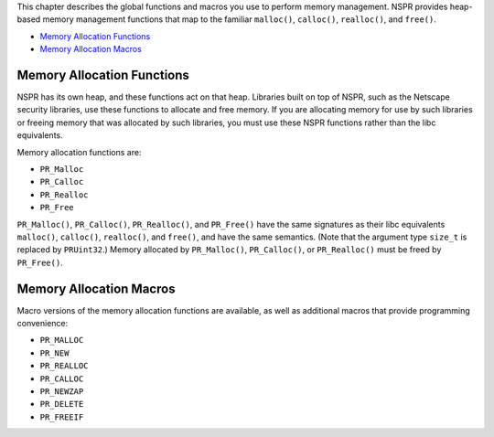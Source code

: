 This chapter describes the global functions and macros you use to
perform memory management. NSPR provides heap-based memory management
functions that map to the familiar ``malloc()``, ``calloc()``,
``realloc()``, and ``free()``.

-  `Memory Allocation Functions <#Memory_Allocation_Functions>`__
-  `Memory Allocation Macros <#Memory_Allocation_Macros>`__

.. _Memory_Allocation_Functions:

Memory Allocation Functions
---------------------------

NSPR has its own heap, and these functions act on that heap. Libraries
built on top of NSPR, such as the Netscape security libraries, use these
functions to allocate and free memory. If you are allocating memory for
use by such libraries or freeing memory that was allocated by such
libraries, you must use these NSPR functions rather than the libc
equivalents.

Memory allocation functions are:

-  ``PR_Malloc``
-  ``PR_Calloc``
-  ``PR_Realloc``
-  ``PR_Free``

``PR_Malloc()``, ``PR_Calloc()``, ``PR_Realloc()``, and ``PR_Free()``
have the same signatures as their libc equivalents ``malloc()``,
``calloc()``, ``realloc()``, and ``free()``, and have the same
semantics. (Note that the argument type ``size_t`` is replaced by
``PRUint32``.) Memory allocated by ``PR_Malloc()``, ``PR_Calloc()``, or
``PR_Realloc()`` must be freed by ``PR_Free()``.

.. _Memory_Allocation_Macros:

Memory Allocation Macros
------------------------

Macro versions of the memory allocation functions are available, as well
as additional macros that provide programming convenience:

-  ``PR_MALLOC``
-  ``PR_NEW``
-  ``PR_REALLOC``
-  ``PR_CALLOC``
-  ``PR_NEWZAP``
-  ``PR_DELETE``
-  ``PR_FREEIF``
